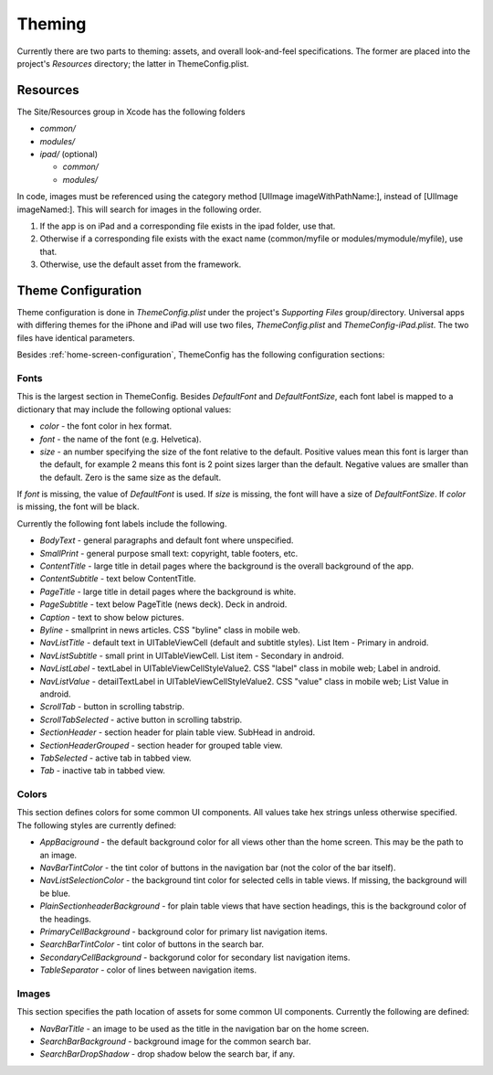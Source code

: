 #########
Theming
#########

Currently there are two parts to theming: assets, and overall 
look-and-feel specifications.  The former are placed into the project's 
*Resources* directory; the latter in ThemeConfig.plist.

==========
Resources
==========

The Site/Resources group in Xcode has the following folders

* *common/* 
* *modules/* 
* *ipad/* (optional)

  * *common/*
  * *modules/*

In code, images must be referenced using the category method [UIImage
imageWithPathName:], instead of [UIImage imageNamed:].  This will
search for images in the following order.

1. If the app is on iPad and a corresponding file exists in the ipad
   folder, use that.

2. Otherwise if a corresponding file exists with the exact name
   (common/myfile or modules/mymodule/myfile), use that.

3. Otherwise, use the default asset from the framework.

====================
Theme Configuration
====================

Theme configuration is done in *ThemeConfig.plist* under the project's 
*Supporting Files* group/directory. Universal apps with differing themes for 
the iPhone and iPad will use two files, *ThemeConfig.plist* and 
*ThemeConfig-iPad.plist*. The two files have identical parameters.

Besides :ref:`home-screen-configuration`, ThemeConfig has the following 
configuration sections:

------
Fonts
------

This is the largest section in ThemeConfig. Besides *DefaultFont* and 
*DefaultFontSize*, each font label is mapped to a dictionary that may include 
the following optional values:

* *color* - the font color in hex format.
* *font* - the name of the font (e.g. Helvetica).
* *size* - an number specifying the size of the font relative to the default. 
  Positive values mean this font is larger than the default, for example 2 
  means this font is 2 point sizes larger than the default. Negative values are
  smaller than the default. Zero is the same size as the default.

If *font* is missing, the value of *DefaultFont* is used. If *size* is missing,
the font will have a size of *DefaultFontSize*. If *color* is missing, the font
will be black.

Currently the following font labels include the following.

* *BodyText* - general paragraphs and default font where unspecified.
* *SmallPrint* - general purpose small text: copyright, table footers, etc.

* *ContentTitle* - large title in detail pages where the background is the overall background of the app.
* *ContentSubtitle* - text below ContentTitle.

* *PageTitle* - large title in detail pages where the background is white.
* *PageSubtitle* - text below PageTitle (news deck).  Deck in android.
* *Caption* - text to show below pictures.
* *Byline* - smallprint in news articles.  CSS "byline" class in mobile web.

* *NavListTitle* - default text in UITableViewCell (default and subtitle styles).  List Item - Primary in android.
* *NavListSubtitle* - small print in UITableViewCell.  List item - Secondary in android.
* *NavListLabel* - textLabel in UITableViewCellStyleValue2.  CSS "label" class in mobile web; Label in android.
* *NavListValue* - detailTextLabel in UITableViewCellStyleValue2.  CSS "value" class in mobile web; List Value in android.

* *ScrollTab* - button in scrolling tabstrip.
* *ScrollTabSelected* - active button in scrolling tabstrip.

* *SectionHeader* - section header for plain table view.  SubHead in android.
* *SectionHeaderGrouped* - section header for grouped table view.

* *TabSelected* - active tab in tabbed view.
* *Tab* - inactive tab in tabbed view.


-------
Colors
-------

This section defines colors for some common UI components. All values take hex
strings unless otherwise specified. The following styles are currently defined:

* *AppBaciground* - the default background color for all views other than the 
  home screen. This may be the path to an image.
* *NavBarTintColor* - the tint color of buttons in the navigation bar (not the
  color of the bar itself).
* *NavListSelectionColor* - the background tint color for selected cells in 
  table views. If missing, the background will be blue.
* *PlainSectionheaderBackground* - for plain table views that have section
  headings, this is the background color of the headings.
* *PrimaryCellBackground* - background color for primary list navigation items.
* *SearchBarTintColor* - tint color of buttons in the search bar.
* *SecondaryCellBackground* - backgorund color for secondary list navigation
  items.
* *TableSeparator* - color of lines between navigation items.

-------
Images
-------

This section specifies the path location of assets for some common UI
components. Currently the following are defined:

* *NavBarTitle* - an image to be used as the title in the navigation bar on 
  the home screen.
* *SearchBarBackground* - background image for the common search bar.
* *SearchBarDropShadow* - drop shadow below the search bar, if any.



